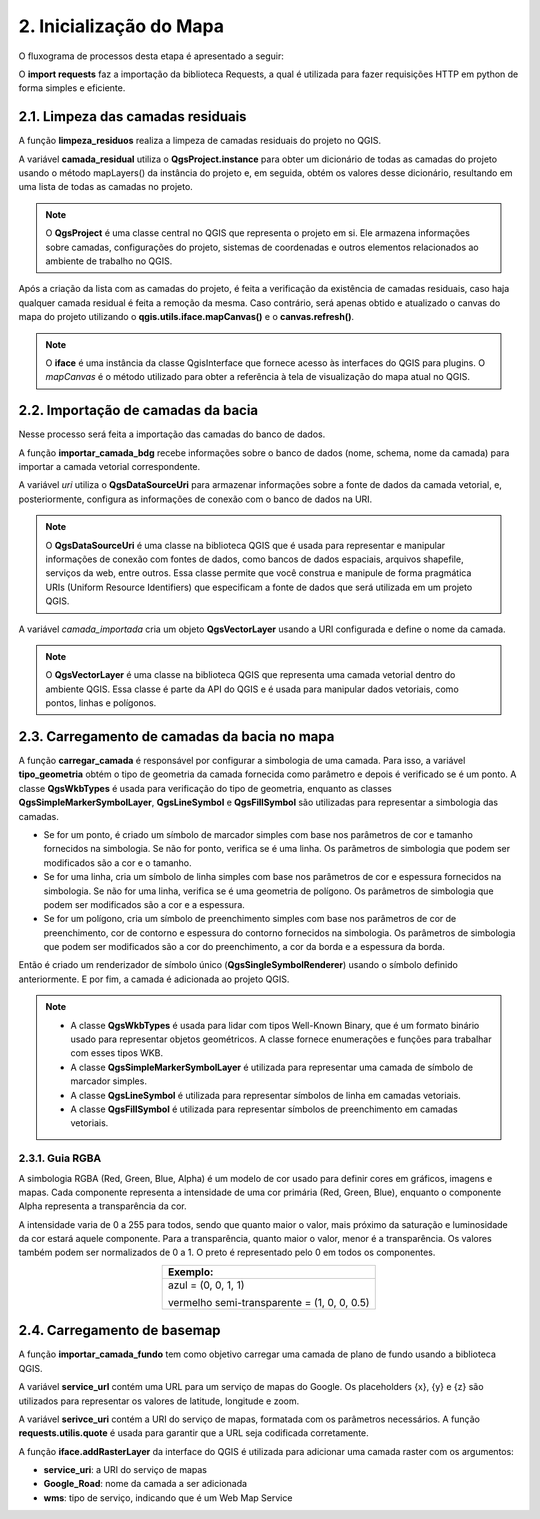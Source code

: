 2. Inicialização do Mapa
========================

O fluxograma de processos desta etapa é apresentado a seguir:

.. image:: imagens/DiagramaEtapa2.png
    :align: center

O **import requests** faz a importação da biblioteca Requests, a qual é utilizada para fazer requisições HTTP em python de forma simples e eficiente.

2.1. Limpeza das camadas residuais
----------------------------------

A função **limpeza_residuos** realiza a limpeza de camadas residuais do projeto no QGIS. 

A variável **camada_residual** utiliza o **QgsProject.instance** para obter um dicionário de todas as camadas do projeto usando o método mapLayers() da instância do projeto e, em seguida, obtém os valores desse dicionário, resultando em uma lista de todas as camadas no projeto.

.. note::
    
    O **QgsProject** é uma classe central no QGIS que representa o projeto em si. Ele armazena informações sobre camadas, configurações do projeto, sistemas de coordenadas e outros elementos relacionados ao ambiente de trabalho no QGIS. 

Após a criação da lista com as camadas do projeto, é feita a verificação da existência de camadas residuais, caso haja qualquer camada residual é feita a remoção da mesma. Caso contrário, será apenas obtido e atualizado o canvas do mapa do projeto utilizando o **qgis.utils.iface.mapCanvas()** e o **canvas.refresh()**.

.. note::
    
    O **iface** é uma instância da classe QgisInterface que fornece acesso às interfaces do QGIS para plugins. O *mapCanvas* é o método utilizado para obter a referência à tela de visualização do mapa atual no QGIS.

2.2. Importação de camadas da bacia
-----------------------------------

Nesse processo será feita a importação das camadas do banco de dados.

A função **importar_camada_bdg** recebe informações sobre o banco de dados (nome, schema, nome da camada) para importar a camada vetorial correspondente.

A variável *uri* utiliza o **QgsDataSourceUri** para armazenar informações sobre a fonte de dados da camada vetorial, e, posteriormente, configura as informações de conexão com o banco de dados na URI. 

.. note::
    
    O **QgsDataSourceUri** é uma classe na biblioteca QGIS que é usada para representar e manipular informações de conexão com fontes de dados, como bancos de dados espaciais, arquivos shapefile, serviços da web, entre outros. Essa classe permite que você construa e manipule de forma pragmática URIs (Uniform Resource Identifiers) que especificam a fonte de dados que será utilizada em um projeto QGIS.

A variável *camada_importada* cria um objeto **QgsVectorLayer** usando a URI configurada e define o nome da camada. 

.. note::
    
    O **QgsVectorLayer** é uma classe na biblioteca QGIS que representa uma camada vetorial dentro do ambiente QGIS. Essa classe é parte da API do QGIS e é usada para manipular dados vetoriais, como pontos, linhas e polígonos. 

2.3. Carregamento de camadas da bacia no mapa
---------------------------------------------

A função **carregar_camada** é responsável por configurar a simbologia de uma camada. Para isso, a variável **tipo_geometria** obtém o tipo de geometria da camada fornecida como parâmetro e depois é verificado se é um ponto. A classe **QgsWkbTypes** é usada para verificação do tipo de geometria, enquanto as classes **QgsSimpleMarkerSymbolLayer**, **QgsLineSymbol** e **QgsFillSymbol** são utilizadas para representar a simbologia das camadas.

* Se for um ponto, é criado um símbolo de marcador simples com base nos parâmetros de cor e tamanho fornecidos na simbologia. Se não for ponto, verifica se é uma linha. Os parâmetros de simbologia que podem ser modificados são a cor e o tamanho.

* Se for uma linha, cria um símbolo de linha simples com base nos parâmetros de cor e espessura fornecidos na simbologia. Se não for uma linha, verifica se é uma geometria de polígono. Os parâmetros de simbologia que podem ser modificados são a cor e a espessura.

* Se for um polígono, cria um símbolo de preenchimento simples com base nos parâmetros de cor de preenchimento, cor de contorno e espessura do contorno fornecidos na simbologia. Os parâmetros de simbologia que podem ser modificados são a cor do preenchimento, a cor da borda e a espessura da borda.

Então é criado um renderizador de símbolo único (**QgsSingleSymbolRenderer**) usando o símbolo definido anteriormente. E por fim, a camada é adicionada ao projeto QGIS.

.. note::
    
    - A classe **QgsWkbTypes** é usada para lidar com tipos Well-Known Binary, que é um formato binário usado para representar objetos geométricos. A classe fornece enumerações e funções para trabalhar com esses tipos WKB.
    - A classe **QgsSimpleMarkerSymbolLayer** é utilizada para representar uma camada de símbolo de marcador simples.
    - A classe **QgsLineSymbol** é utilizada para representar símbolos de linha em camadas vetoriais.
    - A classe **QgsFillSymbol** é utilizada para representar símbolos de preenchimento em camadas vetoriais.

2.3.1. Guia RGBA
~~~~~~~~~~~~~~~~

A simbologia RGBA (Red, Green, Blue, Alpha) é um modelo de cor usado para definir cores em gráficos, imagens e mapas. Cada componente representa a intensidade de uma cor primária (Red, Green, Blue), enquanto o componente Alpha representa a transparência da cor.

A intensidade varia de 0 a 255 para todos, sendo que quanto maior o valor, mais próximo da saturação e luminosidade da cor estará aquele componente. Para a transparência, quanto maior o valor, menor é a transparência. Os valores também podem ser normalizados de 0 a 1. O preto é representado pelo 0 em todos os componentes.

.. table::
    :align: center

    +---------------------------------------------+ 
    |**Exemplo**:                                 |
    +=============================================+
    |azul = (0, 0, 1, 1)                          |
    |                                             |
    |vermelho semi-transparente = (1, 0, 0, 0.5)  |
    +---------------------------------------------+


2.4.  Carregamento de basemap
-----------------------------

A função **importar_camada_fundo** tem como objetivo carregar uma camada de plano de fundo usando a biblioteca QGIS. 

A variável **service_url** contém uma URL para um serviço de mapas do Google. Os placeholders {x}, {y} e {z} são utilizados para representar os valores de latitude, longitude e zoom.

A variável **serivce_uri** contém a URI do serviço de mapas, formatada com os parâmetros necessários. A função **requests.utilis.quote** é usada para garantir que a URL seja codificada corretamente.

A função **iface.addRasterLayer** da interface do QGIS é utilizada para adicionar uma camada raster com os argumentos:

* **service_uri**: a URI do serviço de mapas
* **Google_Road**: nome da camada a ser adicionada
* **wms**: tipo de serviço, indicando que é um Web Map Service
